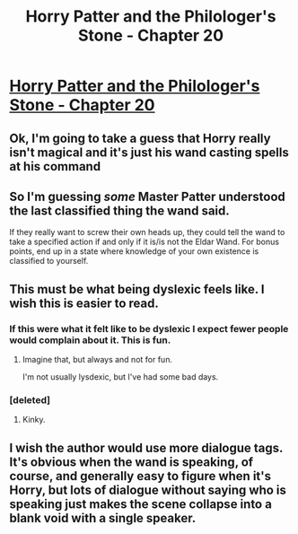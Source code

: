 #+TITLE: Horry Patter and the Philologer's Stone - Chapter 20

* [[https://www.fanfiction.net/s/12717474/24/Horry-Patter-and-the-Philologer-s-Stone][Horry Patter and the Philologer's Stone - Chapter 20]]
:PROPERTIES:
:Author: Marthinwurer
:Score: 24
:DateUnix: 1516768415.0
:DateShort: 2018-Jan-24
:END:

** Ok, I'm going to take a guess that Horry really isn't magical and it's just his wand casting spells at his command
:PROPERTIES:
:Author: Sailor_Vulcan
:Score: 11
:DateUnix: 1516805634.0
:DateShort: 2018-Jan-24
:END:


** So I'm guessing /some/ Master Patter understood the last classified thing the wand said.

If they really want to screw their own heads up, they could tell the wand to take a specified action if and only if it is/is not the Eldar Wand. For bonus points, end up in a state where knowledge of your own existence is classified to yourself.
:PROPERTIES:
:Author: Gurkenglas
:Score: 9
:DateUnix: 1516779112.0
:DateShort: 2018-Jan-24
:END:


** This must be what being dyslexic feels like. I wish this is easier to read.
:PROPERTIES:
:Author: plushiemancer
:Score: 8
:DateUnix: 1516792978.0
:DateShort: 2018-Jan-24
:END:

*** If this were what it felt like to be dyslexic I expect fewer people would complain about it. This is fun.
:PROPERTIES:
:Author: infomaton
:Score: 3
:DateUnix: 1516833075.0
:DateShort: 2018-Jan-25
:END:

**** Imagine that, but always and not for fun.

I'm not usually lysdexic, but I've had some bad days.
:PROPERTIES:
:Author: Frommerman
:Score: 2
:DateUnix: 1517026784.0
:DateShort: 2018-Jan-27
:END:


*** [deleted]
:PROPERTIES:
:Score: 1
:DateUnix: 1516810068.0
:DateShort: 2018-Jan-24
:END:

**** Kinky.
:PROPERTIES:
:Author: plushiemancer
:Score: 1
:DateUnix: 1516828801.0
:DateShort: 2018-Jan-25
:END:


** I wish the author would use more dialogue tags. It's obvious when the wand is speaking, of course, and generally easy to figure when it's Horry, but lots of dialogue without saying who is speaking just makes the scene collapse into a blank void with a single speaker.
:PROPERTIES:
:Score: 2
:DateUnix: 1516838199.0
:DateShort: 2018-Jan-25
:END:
